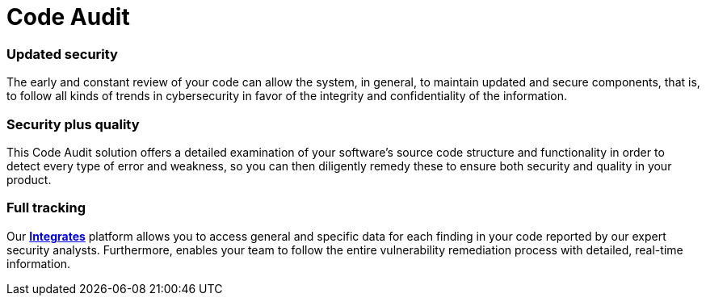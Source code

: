 :slug: solutions/code-audit/
:description: Through the Fluid Attacks’ Code Audit solution, you will know if your code fulfills the required standards and if it has vulnerabilities to be remediated.
:keywords: Fluid Attacks, Solutions, Code Audit, Ethical Hacking, Security, Standards
:image: code-audit.png
:solutiontitle: code-audit
:solution: Fluid Attacks’ Code Audit solution provides you with a comprehensive review of your software’s source code. Specifically, this solution is intended to identify whether your lines of code are following required coding standards and whether there are security flaws or vulnerabilities that need to be remediated promptly to prevent any cyberattack. We employ a diverse set of security testing techniques, including SAST and SCA, always using a combination of automatic and manual processes to achieve these objectives. Contrary to common practice, the Code Audit solution should be applied to your applications’ code from the early stages of the Software Development Lifecycle and at a continuous pace, reducing security risks before the software is released and avoiding future costs of remediation.
:template: solution

= Code Audit

=== Updated security

The early and constant review of your code can allow the system, in general,
to maintain updated and secure components, that is,
to follow all kinds of trends in cybersecurity
in favor of the integrity and confidentiality of the information.

=== Security plus quality

This Code Audit solution offers a detailed examination
of your software’s source code structure and functionality
in order to detect every type of error and weakness,
so you can then diligently remedy these
to ensure both security and quality in your product.

=== Full tracking

Our link:../../products/integrates/[*Integrates*, role=basic-link] platform allows you
to access general and specific data
for each finding in your code reported by our expert security analysts.
Furthermore, enables your team to follow the entire vulnerability
remediation process with detailed, real-time information.
